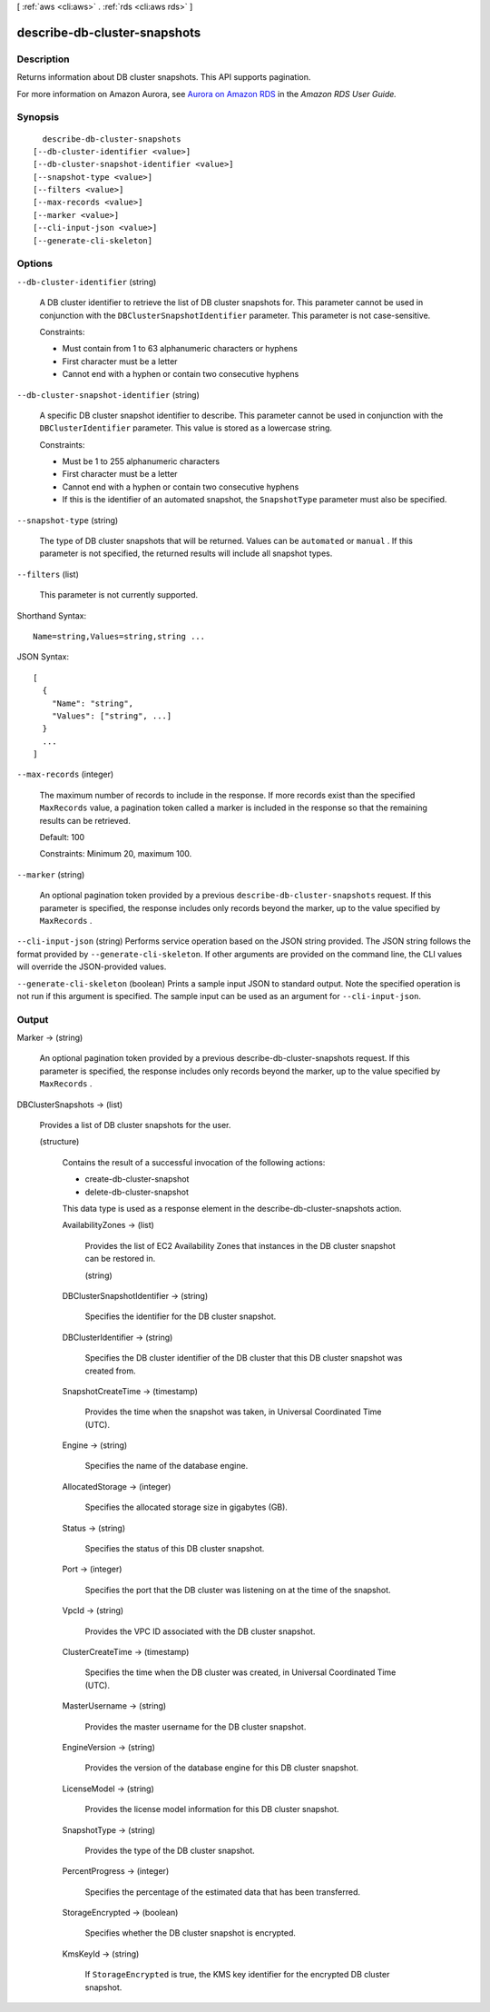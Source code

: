[ :ref:`aws <cli:aws>` . :ref:`rds <cli:aws rds>` ]

.. _cli:aws rds describe-db-cluster-snapshots:


*****************************
describe-db-cluster-snapshots
*****************************



===========
Description
===========



Returns information about DB cluster snapshots. This API supports pagination. 

 

For more information on Amazon Aurora, see `Aurora on Amazon RDS`_ in the *Amazon RDS User Guide.* 



========
Synopsis
========

::

    describe-db-cluster-snapshots
  [--db-cluster-identifier <value>]
  [--db-cluster-snapshot-identifier <value>]
  [--snapshot-type <value>]
  [--filters <value>]
  [--max-records <value>]
  [--marker <value>]
  [--cli-input-json <value>]
  [--generate-cli-skeleton]




=======
Options
=======

``--db-cluster-identifier`` (string)


  A DB cluster identifier to retrieve the list of DB cluster snapshots for. This parameter cannot be used in conjunction with the ``DBClusterSnapshotIdentifier`` parameter. This parameter is not case-sensitive. 

   

  Constraints:

   

   
  * Must contain from 1 to 63 alphanumeric characters or hyphens
   
  * First character must be a letter
   
  * Cannot end with a hyphen or contain two consecutive hyphens
   

  

``--db-cluster-snapshot-identifier`` (string)


  A specific DB cluster snapshot identifier to describe. This parameter cannot be used in conjunction with the ``DBClusterIdentifier`` parameter. This value is stored as a lowercase string. 

   

  Constraints:

   

   
  * Must be 1 to 255 alphanumeric characters
   
  * First character must be a letter
   
  * Cannot end with a hyphen or contain two consecutive hyphens
   
  * If this is the identifier of an automated snapshot, the ``SnapshotType`` parameter must also be specified.
   

  

``--snapshot-type`` (string)


  The type of DB cluster snapshots that will be returned. Values can be ``automated`` or ``manual`` . If this parameter is not specified, the returned results will include all snapshot types. 

  

``--filters`` (list)


  This parameter is not currently supported.

  



Shorthand Syntax::

    Name=string,Values=string,string ...




JSON Syntax::

  [
    {
      "Name": "string",
      "Values": ["string", ...]
    }
    ...
  ]



``--max-records`` (integer)


  The maximum number of records to include in the response. If more records exist than the specified ``MaxRecords`` value, a pagination token called a marker is included in the response so that the remaining results can be retrieved. 

   

  Default: 100

   

  Constraints: Minimum 20, maximum 100.

  

``--marker`` (string)


  An optional pagination token provided by a previous ``describe-db-cluster-snapshots`` request. If this parameter is specified, the response includes only records beyond the marker, up to the value specified by ``MaxRecords`` . 

  

``--cli-input-json`` (string)
Performs service operation based on the JSON string provided. The JSON string follows the format provided by ``--generate-cli-skeleton``. If other arguments are provided on the command line, the CLI values will override the JSON-provided values.

``--generate-cli-skeleton`` (boolean)
Prints a sample input JSON to standard output. Note the specified operation is not run if this argument is specified. The sample input can be used as an argument for ``--cli-input-json``.



======
Output
======

Marker -> (string)

  

  An optional pagination token provided by a previous  describe-db-cluster-snapshots request. If this parameter is specified, the response includes only records beyond the marker, up to the value specified by ``MaxRecords`` . 

  

  

DBClusterSnapshots -> (list)

  

  Provides a list of DB cluster snapshots for the user. 

  

  (structure)

    

    Contains the result of a successful invocation of the following actions: 

     

     
    *  create-db-cluster-snapshot  
     
    *  delete-db-cluster-snapshot  
     

     

    This data type is used as a response element in the  describe-db-cluster-snapshots action.

    

    AvailabilityZones -> (list)

      

      Provides the list of EC2 Availability Zones that instances in the DB cluster snapshot can be restored in.

      

      (string)

        

        

      

    DBClusterSnapshotIdentifier -> (string)

      

      Specifies the identifier for the DB cluster snapshot. 

      

      

    DBClusterIdentifier -> (string)

      

      Specifies the DB cluster identifier of the DB cluster that this DB cluster snapshot was created from. 

      

      

    SnapshotCreateTime -> (timestamp)

      

      Provides the time when the snapshot was taken, in Universal Coordinated Time (UTC). 

      

      

    Engine -> (string)

      

      Specifies the name of the database engine. 

      

      

    AllocatedStorage -> (integer)

      

      Specifies the allocated storage size in gigabytes (GB). 

      

      

    Status -> (string)

      

      Specifies the status of this DB cluster snapshot. 

      

      

    Port -> (integer)

      

      Specifies the port that the DB cluster was listening on at the time of the snapshot. 

      

      

    VpcId -> (string)

      

      Provides the VPC ID associated with the DB cluster snapshot. 

      

      

    ClusterCreateTime -> (timestamp)

      

      Specifies the time when the DB cluster was created, in Universal Coordinated Time (UTC). 

      

      

    MasterUsername -> (string)

      

      Provides the master username for the DB cluster snapshot. 

      

      

    EngineVersion -> (string)

      

      Provides the version of the database engine for this DB cluster snapshot. 

      

      

    LicenseModel -> (string)

      

      Provides the license model information for this DB cluster snapshot. 

      

      

    SnapshotType -> (string)

      

      Provides the type of the DB cluster snapshot. 

      

      

    PercentProgress -> (integer)

      

      Specifies the percentage of the estimated data that has been transferred. 

      

      

    StorageEncrypted -> (boolean)

      

      Specifies whether the DB cluster snapshot is encrypted.

      

      

    KmsKeyId -> (string)

      

      If ``StorageEncrypted`` is true, the KMS key identifier for the encrypted DB cluster snapshot.

      

      

    

  



.. _Aurora on Amazon RDS: http://docs.aws.amazon.com/AmazonRDS/latest/UserGuide/CHAP_Aurora.html
